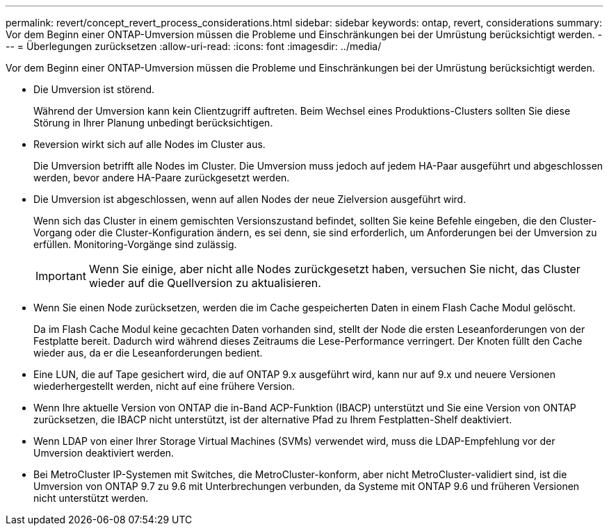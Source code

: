 ---
permalink: revert/concept_revert_process_considerations.html 
sidebar: sidebar 
keywords: ontap, revert, considerations 
summary: Vor dem Beginn einer ONTAP-Umversion müssen die Probleme und Einschränkungen bei der Umrüstung berücksichtigt werden. 
---
= Überlegungen zurücksetzen
:allow-uri-read: 
:icons: font
:imagesdir: ../media/


[role="lead"]
Vor dem Beginn einer ONTAP-Umversion müssen die Probleme und Einschränkungen bei der Umrüstung berücksichtigt werden.

* Die Umversion ist störend.
+
Während der Umversion kann kein Clientzugriff auftreten. Beim Wechsel eines Produktions-Clusters sollten Sie diese Störung in Ihrer Planung unbedingt berücksichtigen.

* Reversion wirkt sich auf alle Nodes im Cluster aus.
+
Die Umversion betrifft alle Nodes im Cluster. Die Umversion muss jedoch auf jedem HA-Paar ausgeführt und abgeschlossen werden, bevor andere HA-Paare zurückgesetzt werden.

* Die Umversion ist abgeschlossen, wenn auf allen Nodes der neue Zielversion ausgeführt wird.
+
Wenn sich das Cluster in einem gemischten Versionszustand befindet, sollten Sie keine Befehle eingeben, die den Cluster-Vorgang oder die Cluster-Konfiguration ändern, es sei denn, sie sind erforderlich, um Anforderungen bei der Umversion zu erfüllen. Monitoring-Vorgänge sind zulässig.

+

IMPORTANT: Wenn Sie einige, aber nicht alle Nodes zurückgesetzt haben, versuchen Sie nicht, das Cluster wieder auf die Quellversion zu aktualisieren.

* Wenn Sie einen Node zurücksetzen, werden die im Cache gespeicherten Daten in einem Flash Cache Modul gelöscht.
+
Da im Flash Cache Modul keine gecachten Daten vorhanden sind, stellt der Node die ersten Leseanforderungen von der Festplatte bereit. Dadurch wird während dieses Zeitraums die Lese-Performance verringert. Der Knoten füllt den Cache wieder aus, da er die Leseanforderungen bedient.

* Eine LUN, die auf Tape gesichert wird, die auf ONTAP 9.x ausgeführt wird, kann nur auf 9.x und neuere Versionen wiederhergestellt werden, nicht auf eine frühere Version.
* Wenn Ihre aktuelle Version von ONTAP die in-Band ACP-Funktion (IBACP) unterstützt und Sie eine Version von ONTAP zurücksetzen, die IBACP nicht unterstützt, ist der alternative Pfad zu Ihrem Festplatten-Shelf deaktiviert.
* Wenn LDAP von einer Ihrer Storage Virtual Machines (SVMs) verwendet wird, muss die LDAP-Empfehlung vor der Umversion deaktiviert werden.
* Bei MetroCluster IP-Systemen mit Switches, die MetroCluster-konform, aber nicht MetroCluster-validiert sind, ist die Umversion von ONTAP 9.7 zu 9.6 mit Unterbrechungen verbunden, da Systeme mit ONTAP 9.6 und früheren Versionen nicht unterstützt werden.

